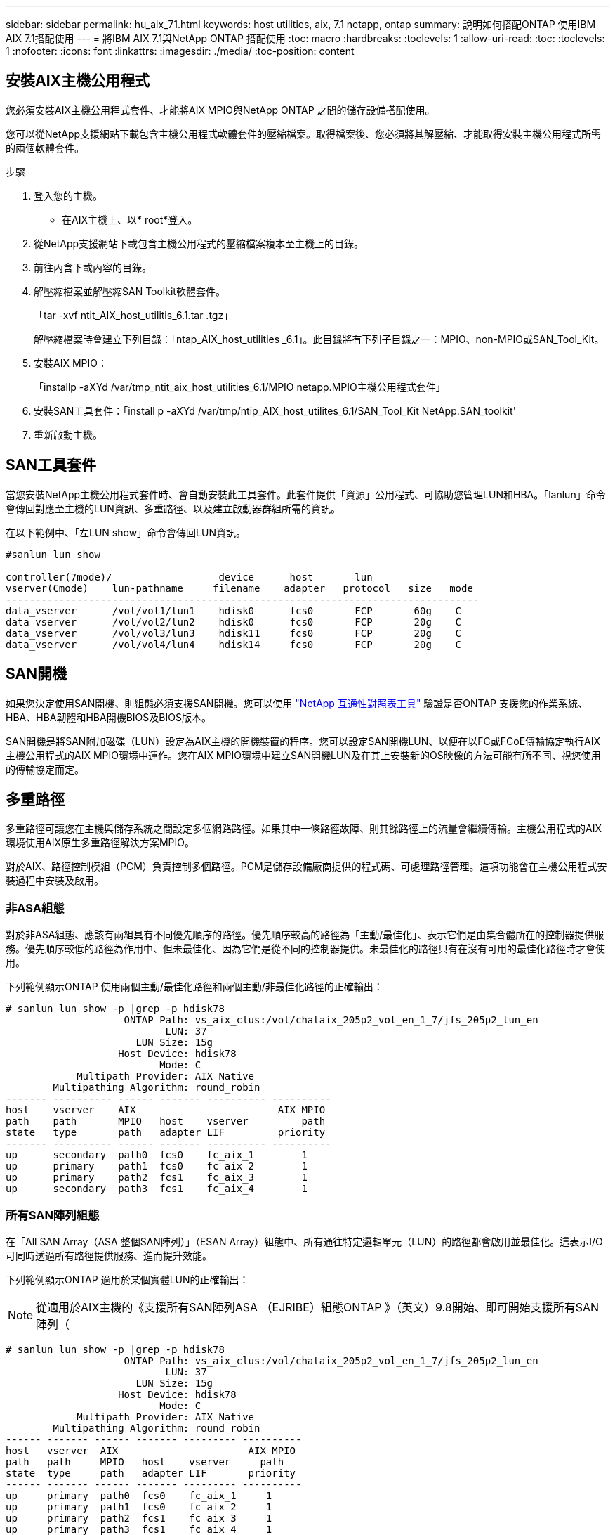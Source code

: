 ---
sidebar: sidebar 
permalink: hu_aix_71.html 
keywords: host utilities, aix, 7.1 netapp, ontap 
summary: 說明如何搭配ONTAP 使用IBM AIX 7.1搭配使用 
---
= 將IBM AIX 7.1與NetApp ONTAP 搭配使用
:toc: macro
:hardbreaks:
:toclevels: 1
:allow-uri-read: 
:toc: 
:toclevels: 1
:nofooter: 
:icons: font
:linkattrs: 
:imagesdir: ./media/
:toc-position: content




== 安裝AIX主機公用程式

您必須安裝AIX主機公用程式套件、才能將AIX MPIO與NetApp ONTAP 之間的儲存設備搭配使用。

您可以從NetApp支援網站下載包含主機公用程式軟體套件的壓縮檔案。取得檔案後、您必須將其解壓縮、才能取得安裝主機公用程式所需的兩個軟體套件。

.步驟
. 登入您的主機。
+
** 在AIX主機上、以* root*登入。


. 從NetApp支援網站下載包含主機公用程式的壓縮檔案複本至主機上的目錄。
. 前往內含下載內容的目錄。
. 解壓縮檔案並解壓縮SAN Toolkit軟體套件。
+
「tar -xvf ntit_AIX_host_utilitis_6.1.tar .tgz」

+
解壓縮檔案時會建立下列目錄：「ntap_AIX_host_utilities _6.1」。此目錄將有下列子目錄之一：MPIO、non-MPIO或SAN_Tool_Kit。

. 安裝AIX MPIO：
+
「installp -aXYd /var/tmp_ntit_aix_host_utilities_6.1/MPIO netapp.MPIO主機公用程式套件」

. 安裝SAN工具套件：「install p -aXYd /var/tmp/ntip_AIX_host_utilites_6.1/SAN_Tool_Kit NetApp.SAN_toolkit'
. 重新啟動主機。




== SAN工具套件

當您安裝NetApp主機公用程式套件時、會自動安裝此工具套件。此套件提供「資源」公用程式、可協助您管理LUN和HBA。「lanlun」命令會傳回對應至主機的LUN資訊、多重路徑、以及建立啟動器群組所需的資訊。

在以下範例中、「左LUN show」命令會傳回LUN資訊。

[listing]
----
#sanlun lun show

controller(7mode)/                  device      host       lun
vserver(Cmode)    lun-pathname     filename    adapter   protocol   size   mode
--------------------------------------------------------------------------------
data_vserver      /vol/vol1/lun1    hdisk0      fcs0       FCP       60g    C
data_vserver      /vol/vol2/lun2    hdisk0      fcs0       FCP       20g    C
data_vserver      /vol/vol3/lun3    hdisk11     fcs0       FCP       20g    C
data_vserver      /vol/vol4/lun4    hdisk14     fcs0       FCP       20g    C

----


== SAN開機

如果您決定使用SAN開機、則組態必須支援SAN開機。您可以使用 link:https://mysupport.netapp.com/matrix/imt.jsp?components=71102;&solution=1&isHWU&src=IMT["NetApp 互通性對照表工具"^] 驗證是否ONTAP 支援您的作業系統、HBA、HBA韌體和HBA開機BIOS及BIOS版本。

SAN開機是將SAN附加磁碟（LUN）設定為AIX主機的開機裝置的程序。您可以設定SAN開機LUN、以便在以FC或FCoE傳輸協定執行AIX主機公用程式的AIX MPIO環境中運作。您在AIX MPIO環境中建立SAN開機LUN及在其上安裝新的OS映像的方法可能有所不同、視您使用的傳輸協定而定。



== 多重路徑

多重路徑可讓您在主機與儲存系統之間設定多個網路路徑。如果其中一條路徑故障、則其餘路徑上的流量會繼續傳輸。主機公用程式的AIX環境使用AIX原生多重路徑解決方案MPIO。

對於AIX、路徑控制模組（PCM）負責控制多個路徑。PCM是儲存設備廠商提供的程式碼、可處理路徑管理。這項功能會在主機公用程式安裝過程中安裝及啟用。



=== 非ASA組態

對於非ASA組態、應該有兩組具有不同優先順序的路徑。優先順序較高的路徑為「主動/最佳化」、表示它們是由集合體所在的控制器提供服務。優先順序較低的路徑為作用中、但未最佳化、因為它們是從不同的控制器提供。未最佳化的路徑只有在沒有可用的最佳化路徑時才會使用。

下列範例顯示ONTAP 使用兩個主動/最佳化路徑和兩個主動/非最佳化路徑的正確輸出：

[listing]
----
# sanlun lun show -p |grep -p hdisk78
                    ONTAP Path: vs_aix_clus:/vol/chataix_205p2_vol_en_1_7/jfs_205p2_lun_en
                           LUN: 37
                      LUN Size: 15g
                   Host Device: hdisk78
                          Mode: C
            Multipath Provider: AIX Native
        Multipathing Algorithm: round_robin
------- ---------- ------ ------- ---------- ----------
host    vserver    AIX                        AIX MPIO
path    path       MPIO   host    vserver         path
state   type       path   adapter LIF         priority
------- ---------- ------ ------- ---------- ----------
up      secondary  path0  fcs0    fc_aix_1        1
up      primary    path1  fcs0    fc_aix_2        1
up      primary    path2  fcs1    fc_aix_3        1
up      secondary  path3  fcs1    fc_aix_4        1

----


=== 所有SAN陣列組態

在「All SAN Array（ASA 整個SAN陣列）」（ESAN Array）組態中、所有通往特定邏輯單元（LUN）的路徑都會啟用並最佳化。這表示I/O可同時透過所有路徑提供服務、進而提升效能。

下列範例顯示ONTAP 適用於某個實體LUN的正確輸出：


NOTE: 從適用於AIX主機的《支援所有SAN陣列ASA （EJRIBE）組態ONTAP 》（英文）9.8開始、即可開始支援所有SAN陣列（

[listing]
----
# sanlun lun show -p |grep -p hdisk78
                    ONTAP Path: vs_aix_clus:/vol/chataix_205p2_vol_en_1_7/jfs_205p2_lun_en
                           LUN: 37
                      LUN Size: 15g
                   Host Device: hdisk78
                          Mode: C
            Multipath Provider: AIX Native
        Multipathing Algorithm: round_robin
------ ------- ------ ------- --------- ----------
host   vserver  AIX                      AIX MPIO
path   path     MPIO   host    vserver     path
state  type     path   adapter LIF       priority
------ ------- ------ ------- --------- ----------
up     primary  path0  fcs0    fc_aix_1     1
up     primary  path1  fcs0    fc_aix_2     1
up     primary  path2  fcs1    fc_aix_3     1
up     primary  path3  fcs1    fc_aix_4     1
----


== 建議設定

以下是一些建議的NetApp ONTAP LUN參數設定。安裝NetApp主機公用程式套件後、會自動設定適用於整個流程的關鍵參數ONTAP 。

[cols="4*"]
|===
| 參數 | 環境 | AIX的價值 | 附註 


| 演算法 | MPIO | 循環配置資源 | 由主機公用程式設定 


| h檢查_cmd | MPIO | 查詢 | 由主機公用程式設定 


| h檢查 間隔 | MPIO | 30 | 由主機公用程式設定 


| h檢查 模式 | MPIO | 非作用中 | 由主機公用程式設定 


| LUN_RESET_spt | MPIO /非MPIO | 是的 | 由主機公用程式設定 


| MAX_transfer | MPIO /非MPIO | FC LUN：0x100000位元組 | 由主機公用程式設定 


| QFUl_dly | MPIO /非MPIO | 延遲2秒 | 由主機公用程式設定 


| 佇列深度 | MPIO /非MPIO | 64 | 由主機公用程式設定 


| RESID_policy | MPIO /非MPIO | no_Reserve | 由主機公用程式設定 


| Re_timeout（磁碟） | MPIO /非MPIO | 30秒 | 使用OS預設值 


| Dyntrk | MPIO /非MPIO | 是的 | 使用OS預設值 


| FC_err_recov | MPIO /非MPIO | 快速失敗 | 使用OS預設值 


| Q_type | MPIO /非MPIO | 簡單易用 | 使用OS預設值 


| 數字_cmd | MPIO /非MPIO | 適用於AIX的1024 | FC EN1B、FC EN1C 


| 數字_cmd | MPIO /非MPIO | 500 for AIX（獨立式/實體）200 for VIOC | FC EN0G 
|===


== 推薦MetroCluster 的功能設定

根據預設、當沒有LUN可用的路徑時、AIX作業系統會強制執行較短的I/O逾時時間。這可能發生在單一交換器SAN架構和MetroCluster 體驗非計畫性容錯移轉的各種組態中。如需更多資訊及建議的預設設定變更、請參閱 link:https://kb.netapp.com/app/answers/answer_view/a_id/1001318["NetApp KB1001318"^]



== 支援SM至BC的AIX

從ONTAP 《支援》版本的《支援》（從《支援》版本的版本起）開始、《支援AIX》（SMBC）在AIX組態下、主要叢集是「作用中」叢集。

在AIX組態中、容錯移轉會中斷運作。每次容錯移轉時、您都必須在主機上執行重新掃描、才能恢復I/O作業。

若要設定適用於SM至BC的AIX、請參閱知識庫文章 link:https://kb.netapp.com/Advice_and_Troubleshooting/Data_Protection_and_Security/SnapMirror/How_to_configure_an_AIX_host_for_SnapMirror_Business_Continuity_(SM-BC)["如何設定AIX主機以實現SnapMirror營運不中斷（SMBC）"^]。



== 已知問題與限制

沒有已知的問題和限制。
